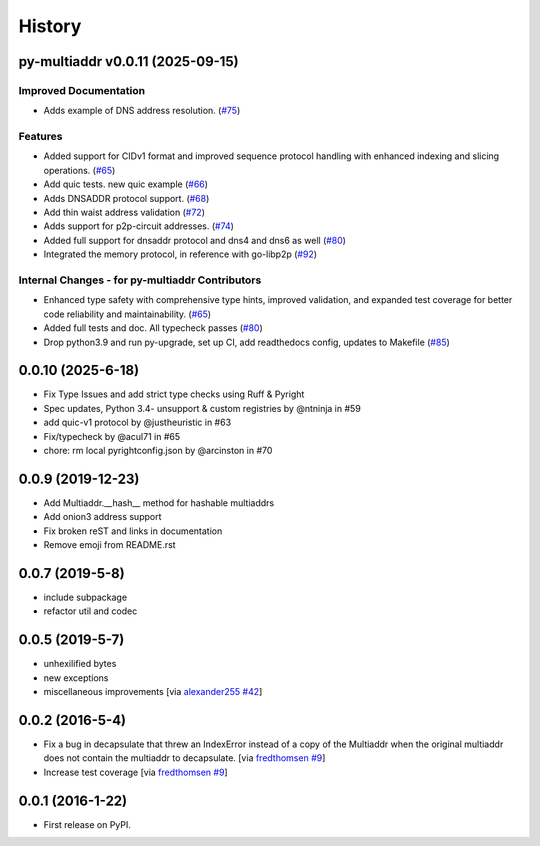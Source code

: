History
=======

.. towncrier release notes start

py-multiaddr v0.0.11 (2025-09-15)
---------------------------------

Improved Documentation
~~~~~~~~~~~~~~~~~~~~~~

- Adds example of DNS address resolution. (`#75 <https://github.com/multiformats/py-multiaddr/issues/75>`__)


Features
~~~~~~~~

- Added support for CIDv1 format and improved sequence protocol handling with enhanced indexing and slicing operations. (`#65 <https://github.com/multiformats/py-multiaddr/issues/65>`__)
- Add quic tests. new quic example (`#66 <https://github.com/multiformats/py-multiaddr/issues/66>`__)
- Adds DNSADDR protocol support. (`#68 <https://github.com/multiformats/py-multiaddr/issues/68>`__)
- Add thin waist address validation (`#72 <https://github.com/multiformats/py-multiaddr/issues/72>`__)
- Adds support for p2p-circuit addresses. (`#74 <https://github.com/multiformats/py-multiaddr/issues/74>`__)
- Added full support for dnsaddr protocol and dns4 and dns6 as well (`#80 <https://github.com/multiformats/py-multiaddr/issues/80>`__)
- Integrated the memory protocol, in reference with go-libp2p (`#92 <https://github.com/multiformats/py-multiaddr/issues/92>`__)


Internal Changes - for py-multiaddr Contributors
~~~~~~~~~~~~~~~~~~~~~~~~~~~~~~~~~~~~~~~~~~~~~~~~

- Enhanced type safety with comprehensive type hints, improved validation, and expanded test coverage for better code reliability and maintainability. (`#65 <https://github.com/multiformats/py-multiaddr/issues/65>`__)
- Added full tests and doc. All typecheck passes (`#80 <https://github.com/multiformats/py-multiaddr/issues/80>`__)
- Drop python3.9 and run py-upgrade, set up CI, add readthedocs config, updates to Makefile (`#85 <https://github.com/multiformats/py-multiaddr/issues/85>`__)


0.0.10 (2025-6-18)
------------------

* Fix Type Issues and add strict type checks using Ruff & Pyright
* Spec updates, Python 3.4- unsupport & custom registries by @ntninja in #59
* add quic-v1 protocol by @justheuristic in #63
* Fix/typecheck by @acul71 in #65
* chore: rm local pyrightconfig.json by @arcinston in #70

0.0.9 (2019-12-23)
------------------

* Add Multiaddr.__hash__ method for hashable multiaddrs
* Add onion3 address support
* Fix broken reST and links in documentation
* Remove emoji from README.rst

0.0.7 (2019-5-8)
----------------

* include subpackage
* refactor util and codec

0.0.5 (2019-5-7)
----------------

* unhexilified bytes
* new exceptions
* miscellaneous improvements [via alexander255_ `#42`_]

.. _alexander255: https://github.com/alexander255
.. _`#42`: https://github.com/multiformats/py-multiaddr/pull/42

0.0.2 (2016-5-4)
----------------

* Fix a bug in decapsulate that threw an IndexError instead of a copy of the
  Multiaddr when the original multiaddr does not contain the multiaddr to
  decapsulate. [via fredthomsen_ `#9`_]
* Increase test coverage [via fredthomsen_ `#9`_]

.. _fredthomsen: https://github.com/fredthomsen
.. _`#9`: https://github.com/multiformats/py-multiaddr/pull/9

0.0.1 (2016-1-22)
------------------

* First release on PyPI.

